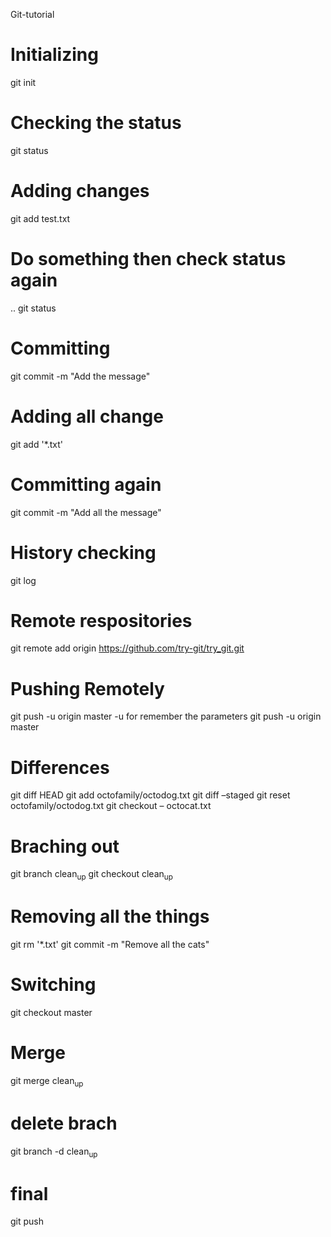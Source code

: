 # C-Advanced update
Git-tutorial
* Initializing
  git init
* Checking the status
  git status
* Adding changes
  git add test.txt
* Do something then check status again
  ..
  git status
* Committing
  git commit -m "Add the message"
* Adding all change
  git add '*.txt'
* Committing again
  git commit -m "Add all the message"
* History checking
  git log
* Remote respositories
  git remote add origin https://github.com/try-git/try_git.git
* Pushing Remotely
  git push -u origin master
  -u for remember the parameters
  git push -u origin master
* Differences
  git diff HEAD
  git add octofamily/octodog.txt
  git diff --staged
  git reset octofamily/octodog.txt
  git checkout -- octocat.txt
* Braching out
  git branch clean_up
  git checkout clean_up
* Removing all the things
  git rm '*.txt'
  git commit -m "Remove all the cats"
* Switching
  git checkout master
* Merge
  git merge clean_up
* delete brach
  git branch -d clean_up
* final
  git push
